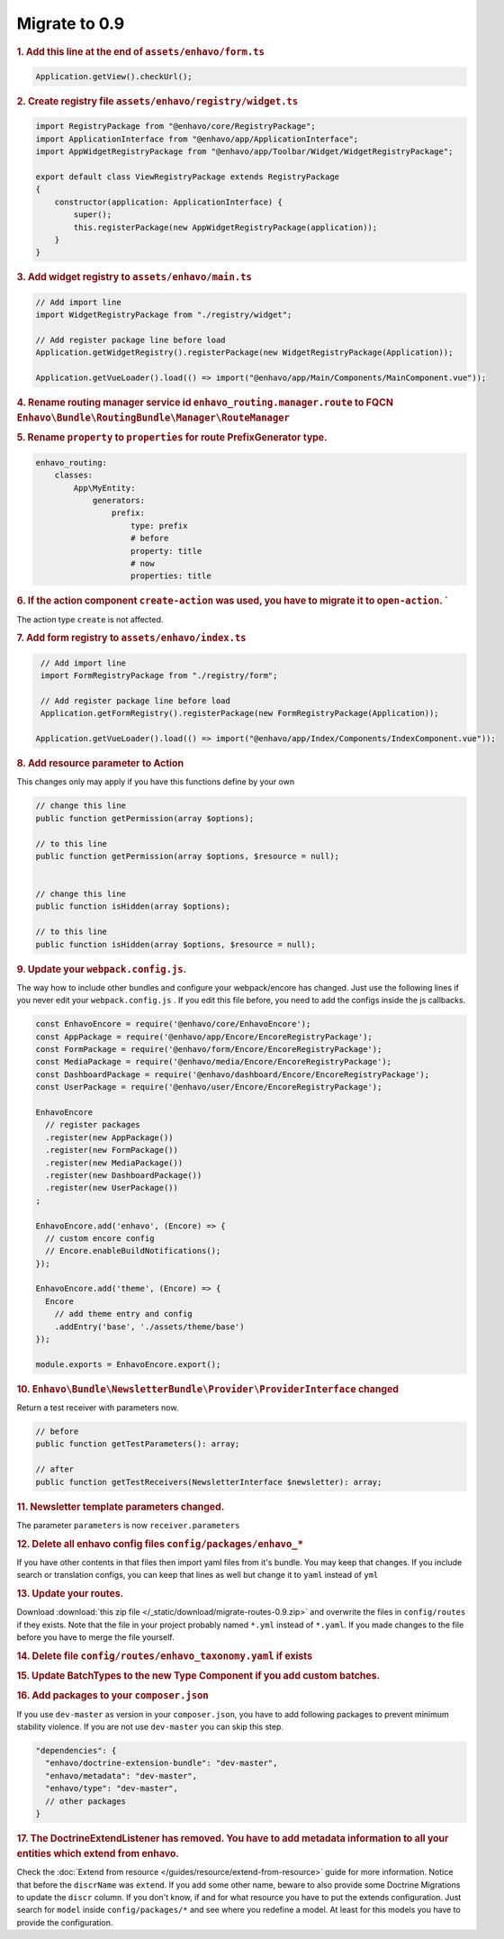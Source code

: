 Migrate to 0.9
==============

.. rubric:: 1. Add this line at the end of ``assets/enhavo/form.ts``

.. code:: js

    Application.getView().checkUrl();


.. rubric:: 2. Create registry file ``assets/enhavo/registry/widget.ts``

.. code::

    import RegistryPackage from "@enhavo/core/RegistryPackage";
    import ApplicationInterface from "@enhavo/app/ApplicationInterface";
    import AppWidgetRegistryPackage from "@enhavo/app/Toolbar/Widget/WidgetRegistryPackage";

    export default class ViewRegistryPackage extends RegistryPackage
    {
        constructor(application: ApplicationInterface) {
            super();
            this.registerPackage(new AppWidgetRegistryPackage(application));
        }
    }

.. rubric:: 3. Add widget registry to ``assets/enhavo/main.ts``

.. code::

    // Add import line
    import WidgetRegistryPackage from "./registry/widget";

    // Add register package line before load
    Application.getWidgetRegistry().registerPackage(new WidgetRegistryPackage(Application));

    Application.getVueLoader().load(() => import("@enhavo/app/Main/Components/MainComponent.vue"));

.. rubric:: 4. Rename routing manager service id ``enhavo_routing.manager.route`` to FQCN ``Enhavo\Bundle\RoutingBundle\Manager\RouteManager``

.. rubric:: 5. Rename ``property`` to ``properties`` for route PrefixGenerator type.

.. code:: yaml

  enhavo_routing:
      classes:
          App\MyEntity:
              generators:
                  prefix:
                      type: prefix
                      # before
                      property: title
                      # now
                      properties: title


.. rubric:: 6. If the action component ``create-action`` was used, you have to migrate it to ``open-action``. `
The action type ``create`` is not affected.


.. rubric:: 7. Add form registry to ``assets/enhavo/index.ts``

.. code::

    // Add import line
    import FormRegistryPackage from "./registry/form";

    // Add register package line before load
    Application.getFormRegistry().registerPackage(new FormRegistryPackage(Application));

   Application.getVueLoader().load(() => import("@enhavo/app/Index/Components/IndexComponent.vue"));

.. rubric:: 8. Add resource parameter to Action

This changes only may apply if you have this functions define by your own

.. code::

    // change this line
    public function getPermission(array $options);

    // to this line
    public function getPermission(array $options, $resource = null);


    // change this line
    public function isHidden(array $options);

    // to this line
    public function isHidden(array $options, $resource = null);

.. rubric:: 9. Update your ``webpack.config.js``.

The way how to include other bundles and configure your webpack/encore has changed. Just use
the following lines if you never edit your ``webpack.config.js`` .
If you edit this file before, you need to add the configs inside the js callbacks.

.. code:: js

    const EnhavoEncore = require('@enhavo/core/EnhavoEncore');
    const AppPackage = require('@enhavo/app/Encore/EncoreRegistryPackage');
    const FormPackage = require('@enhavo/form/Encore/EncoreRegistryPackage');
    const MediaPackage = require('@enhavo/media/Encore/EncoreRegistryPackage');
    const DashboardPackage = require('@enhavo/dashboard/Encore/EncoreRegistryPackage');
    const UserPackage = require('@enhavo/user/Encore/EncoreRegistryPackage');

    EnhavoEncore
      // register packages
      .register(new AppPackage())
      .register(new FormPackage())
      .register(new MediaPackage())
      .register(new DashboardPackage())
      .register(new UserPackage())
    ;

    EnhavoEncore.add('enhavo', (Encore) => {
      // custom encore config
      // Encore.enableBuildNotifications();
    });

    EnhavoEncore.add('theme', (Encore) => {
      Encore
        // add theme entry and config
        .addEntry('base', './assets/theme/base')
    });

    module.exports = EnhavoEncore.export();


.. rubric:: 10. ``Enhavo\Bundle\NewsletterBundle\Provider\ProviderInterface`` changed

Return a test receiver with parameters now.

.. code:: php

    // before
    public function getTestParameters(): array;

    // after
    public function getTestReceivers(NewsletterInterface $newsletter): array;


.. rubric:: 11. Newsletter template parameters changed.

The parameter ``parameters`` is now ``receiver.parameters``

.. rubric:: 12. Delete all enhavo config files ``config/packages/enhavo_*``

If you have other contents in that files then import yaml files from it's bundle. You may keep that changes.
If you include search or translation configs, you can keep that lines as well but change it to ``yaml`` instead of ``yml``

.. rubric:: 13. Update your routes.

Download :download:`this zip file </_static/download/migrate-routes-0.9.zip>` and overwrite the files in ``config/routes`` if they exists.
Note that the file in your project probably named ``*.yml`` instead of ``*.yaml``. If you made changes to the file before you have to merge the file yourself.

.. rubric:: 14. Delete file ``config/routes/enhavo_taxonomy.yaml`` if exists

.. rubric:: 15. Update BatchTypes to the new Type Component if you add custom batches.

.. rubric:: 16. Add packages to your ``composer.json``

If you use ``dev-master`` as version in your ``composer.json``, you have to add following packages to prevent minimum stability violence.
If you are not use ``dev-master`` you can skip this step.

.. code-block:: json

  "dependencies": {
    "enhavo/doctrine-extension-bundle": "dev-master",
    "enhavo/metadata": "dev-master",
    "enhavo/type": "dev-master",
    // other packages
  }

.. rubric:: 17. The DoctrineExtendListener has removed. You have to add metadata information to all your entities which extend from enhavo.

Check the :doc:`Extend from resource </guides/resource/extend-from-resource>` guide for more information. Notice that before the ``discrName`` was ``extend``.
If you add some other name, beware to also provide some Doctrine Migrations to update the ``discr`` column. If you don't know, if and for what resource you have to put
the extends configuration. Just search for ``model`` inside ``config/packages/*`` and see where you redefine a model. At least for this models you have to provide the configuration.
